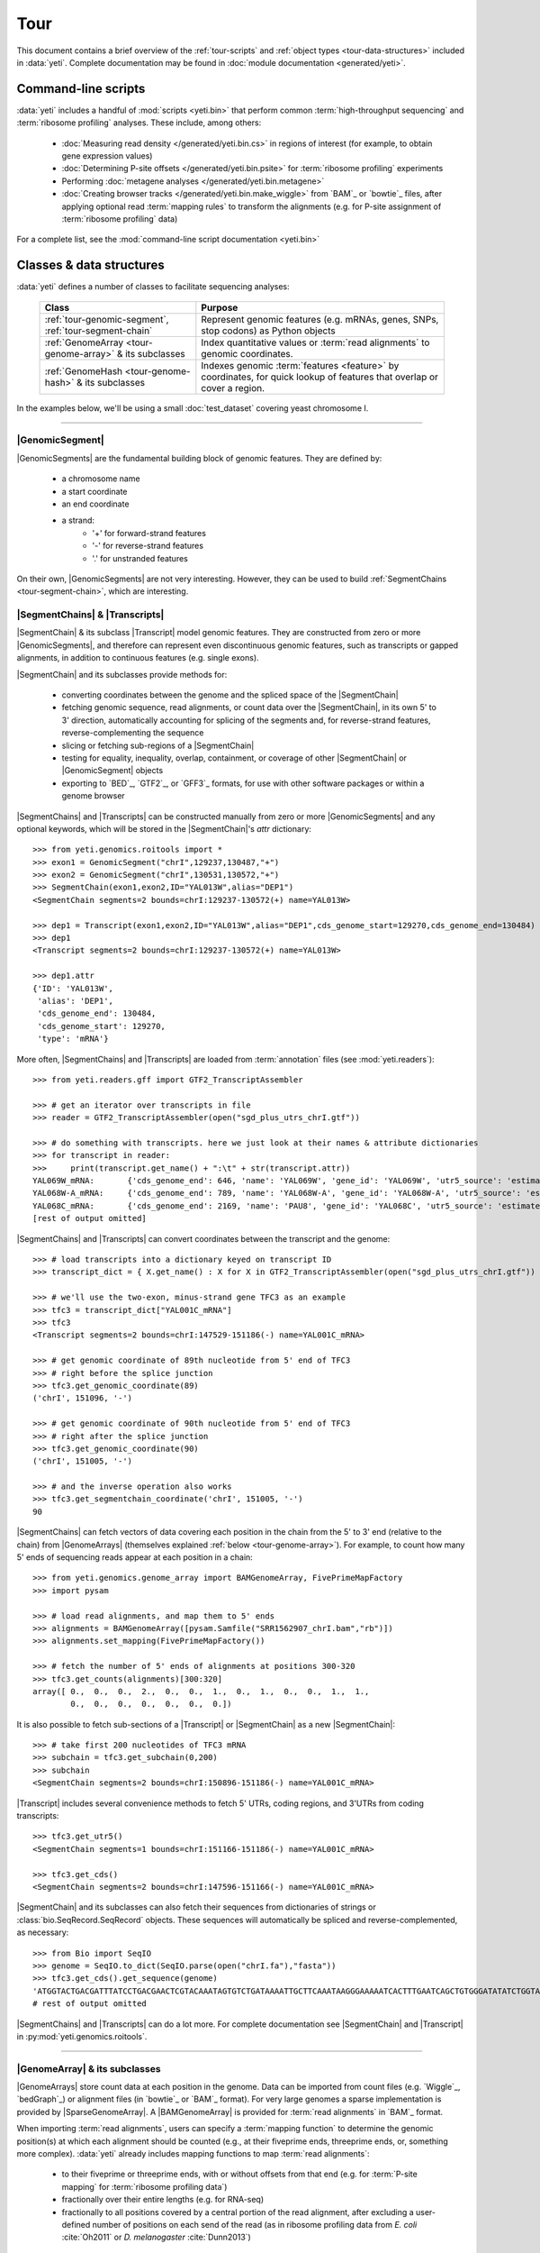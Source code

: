 Tour
====

This document contains a brief overview of the :ref:`tour-scripts` and
:ref:`object types <tour-data-structures>` included in :data:`yeti`. Complete
documentation may be found in :doc:`module documentation <generated/yeti>`.


.. _tour-scripts:

Command-line scripts
--------------------

:data:`yeti` includes a handful of :mod:`scripts <yeti.bin>` that perform common
:term:`high-throughput sequencing` and :term:`ribosome profiling` analyses.
These include, among others:

  - :doc:`Measuring read density </generated/yeti.bin.cs>` in regions
    of interest (for example, to obtain gene expression values)

  - :doc:`Determining P-site offsets </generated/yeti.bin.psite>` for
    :term:`ribosome profiling` experiments

  - Performing :doc:`metagene analyses </generated/yeti.bin.metagene>`

  - :doc:`Creating browser tracks </generated/yeti.bin.make_wiggle>` 
    from `BAM`_ or `bowtie`_ files, after applying optional read :term:`mapping rules`
    to transform the alignments (e.g. for P-site assignment of 
    :term:`ribosome profiling` data) 

For a complete list, see the :mod:`command-line script documentation <yeti.bin>`



.. _tour-data-structures:

Classes & data structures
-------------------------

:data:`yeti` defines a number of classes to facilitate sequencing analyses:

    =======================================================    =========================================
    **Class**                                                  **Purpose**
    -------------------------------------------------------    -----------------------------------------
    :ref:`tour-genomic-segment`, :ref:`tour-segment-chain`     Represent genomic features (e.g. mRNAs, genes, SNPs, stop codons) as Python objects

    :ref:`GenomeArray <tour-genome-array>` & its subclasses    Index quantitative values or :term:`read alignments` to genomic coordinates.

    :ref:`GenomeHash <tour-genome-hash>` & its  subclasses     Indexes genomic :term:`features <feature>` by coordinates, 
                                                               for quick lookup of features that overlap or cover a region.
    =======================================================    =========================================

In the examples below, we'll be using a small :doc:`test_dataset` covering yeast chromosome I.

-------------------------------------------------------------------------------

.. _tour-genomic-segment:

|GenomicSegment|
................
|GenomicSegments| are the fundamental building block of genomic features.
They are defined by:
  - a chromosome name
  - a start coordinate
  - an end coordinate
  - a strand:
      - '+' for forward-strand features
      - '-' for reverse-strand features
      - '.' for unstranded features
      
On their own, |GenomicSegments| are not very interesting. However, they
can be used to build :ref:`SegmentChains <tour-segment-chain>`, which are interesting.


.. _tour-segment-chain:

|SegmentChains| & |Transcripts|
...............................

|SegmentChain| & its subclass |Transcript| model genomic features. They are
constructed from zero or more |GenomicSegments|, and therefore can represent
even discontinuous genomic features, such as transcripts or gapped alignments,
in addition to continuous features (e.g. single exons).
	
|SegmentChain| and its subclasses provide methods for:
	
  - converting coordinates between the genome and the spliced space of the
    |SegmentChain|

  - fetching genomic sequence, read alignments, or count data over
    the |SegmentChain|, in its own 5' to 3' direction, automatically
    accounting for splicing of the segments and, for reverse-strand
    features, reverse-complementing the sequence

  - slicing or fetching sub-regions of a |SegmentChain|
      
  - testing for equality, inequality, overlap, containment, or coverage
    of other |SegmentChain| or |GenomicSegment| objects

  - exporting to `BED`_, `GTF2`_, or `GFF3`_ formats, for use with other
    software packages or within a genome browser

|SegmentChains| and |Transcripts| can be constructed manually from zero or more
|GenomicSegments| and any optional keywords, which will be stored in the
|SegmentChain|'s `attr` dictionary::

    >>> from yeti.genomics.roitools import *
    >>> exon1 = GenomicSegment("chrI",129237,130487,"+")
    >>> exon2 = GenomicSegment("chrI",130531,130572,"+")
    >>> SegmentChain(exon1,exon2,ID="YAL013W",alias="DEP1")
    <SegmentChain segments=2 bounds=chrI:129237-130572(+) name=YAL013W>

    >>> dep1 = Transcript(exon1,exon2,ID="YAL013W",alias="DEP1",cds_genome_start=129270,cds_genome_end=130484)
    >>> dep1
    <Transcript segments=2 bounds=chrI:129237-130572(+) name=YAL013W>
    
    >>> dep1.attr
    {'ID': 'YAL013W',
     'alias': 'DEP1',
     'cds_genome_end': 130484,
     'cds_genome_start': 129270,
     'type': 'mRNA'}


More often, |SegmentChains| and |Transcripts| are loaded from :term:`annotation`
files (see :mod:`yeti.readers`)::
 
    >>> from yeti.readers.gff import GTF2_TranscriptAssembler

    >>> # get an iterator over transcripts in file
    >>> reader = GTF2_TranscriptAssembler(open("sgd_plus_utrs_chrI.gtf"))

    >>> # do something with transcripts. here we just look at their names & attribute dictionaries
    >>> for transcript in reader:
    >>>     print(transcript.get_name() + ":\t" + str(transcript.attr))
    YAL069W_mRNA:	{'cds_genome_end': 646, 'name': 'YAL069W', 'gene_id': 'YAL069W', 'utr5_source': 'estimated', 'source': '.', 'transcript_id': 'YAL069W_mRNA', 'cds_genome_start': 334, 'phase': '.', 'utr3_source': 'estimated', 'gene_aliases': 'YAL069W', 'score': '.', 'type': 'mRNA', 'ID': 'YAL069W_mRNA'}
    YAL068W-A_mRNA:	{'cds_genome_end': 789, 'name': 'YAL068W-A', 'gene_id': 'YAL068W-A', 'utr5_source': 'estimated', 'source': '.', 'transcript_id': 'YAL068W-A_mRNA', 'cds_genome_start': 537, 'phase': '.', 'utr3_source': 'estimated', 'gene_aliases': 'YAL068W-A', 'score': '.', 'type': 'mRNA', 'ID': 'YAL068W-A_mRNA'}
    YAL068C_mRNA:	{'cds_genome_end': 2169, 'name': 'PAU8', 'gene_id': 'YAL068C', 'utr5_source': 'estimated', 'source': '.', 'transcript_id': 'YAL068C_mRNA', 'cds_genome_start': 1809, 'phase': '.', 'utr3_source': 'estimated', 'gene_aliases': 'PAU8,seripauperin PAU8', 'score': '.', 'type': 'mRNA', 'ID': 'YAL068C_mRNA'}
    [rest of output omitted]


|SegmentChains| and |Transcripts| can convert coordinates between the transcript
and the genome::

    >>> # load transcripts into a dictionary keyed on transcript ID
    >>> transcript_dict = { X.get_name() : X for X in GTF2_TranscriptAssembler(open("sgd_plus_utrs_chrI.gtf")) }

    >>> # we'll use the two-exon, minus-strand gene TFC3 as an example
    >>> tfc3 = transcript_dict["YAL001C_mRNA"]
    >>> tfc3
    <Transcript segments=2 bounds=chrI:147529-151186(-) name=YAL001C_mRNA>

    >>> # get genomic coordinate of 89th nucleotide from 5' end of TFC3
    >>> # right before the splice junction
    >>> tfc3.get_genomic_coordinate(89)
    ('chrI', 151096, '-')
    
    >>> # get genomic coordinate of 90th nucleotide from 5' end of TFC3
    >>> # right after the splice junction
    >>> tfc3.get_genomic_coordinate(90)
    ('chrI', 151005, '-')

    >>> # and the inverse operation also works
    >>> tfc3.get_segmentchain_coordinate('chrI', 151005, '-')
    90

.. _tour-get-counts:

|SegmentChains| can fetch vectors of data covering each position in the chain
from the 5' to 3' end (relative to the chain) from |GenomeArrays| (themselves
explained :ref:`below <tour-genome-array>`). For example, to count how many 5'
ends of sequencing reads appear at each position in a chain::

    >>> from yeti.genomics.genome_array import BAMGenomeArray, FivePrimeMapFactory
    >>> import pysam

    >>> # load read alignments, and map them to 5' ends
    >>> alignments = BAMGenomeArray([pysam.Samfile("SRR1562907_chrI.bam","rb")])
    >>> alignments.set_mapping(FivePrimeMapFactory())

    >>> # fetch the number of 5' ends of alignments at positions 300-320
    >>> tfc3.get_counts(alignments)[300:320]
    array([ 0.,  0.,  0.,  2.,  0.,  0.,  1.,  0.,  1.,  0.,  0.,  1.,  1.,
            0.,  0.,  0.,  0.,  0.,  0.,  0.])


It is also possible to fetch sub-sections of a |Transcript| or |SegmentChain|
as a new |SegmentChain|::

    >>> # take first 200 nucleotides of TFC3 mRNA
    >>> subchain = tfc3.get_subchain(0,200)
    >>> subchain
    <SegmentChain segments=2 bounds=chrI:150896-151186(-) name=YAL001C_mRNA>

|Transcript| includes several convenience methods to fetch 5' UTRs, coding regions,
and 3'UTRs from coding transcripts::

    >>> tfc3.get_utr5()
    <SegmentChain segments=1 bounds=chrI:151166-151186(-) name=YAL001C_mRNA>

    >>> tfc3.get_cds()
    <SegmentChain segments=2 bounds=chrI:147596-151166(-) name=YAL001C_mRNA>


|SegmentChain| and its subclasses can also fetch their sequences from dictionaries
of strings or :class:`bio.SeqRecord.SeqRecord` objects. These sequences will
automatically be spliced and reverse-complemented, as necessary::

    >>> from Bio import SeqIO
    >>> genome = SeqIO.to_dict(SeqIO.parse(open("chrI.fa"),"fasta"))
    >>> tfc3.get_cds().get_sequence(genome)
    'ATGGTACTGACGATTTATCCTGACGAACTCGTACAAATAGTGTCTGATAAAATTGCTTCAAATAAGGGAAAAATCACTTTGAATCAGCTGTGGGATATATCTGGTAAATATT
    # rest of output omitted


|SegmentChains| and |Transcripts| can do a lot more. For complete documentation
see |SegmentChain| and |Transcript| in :py:mod:`yeti.genomics.roitools`.
    
-------------------------------------------------------------------------------

.. _tour-genome-array:

|GenomeArray| & its subclasses
..............................
|GenomeArrays| store count data at each position in the genome. Data can be
imported from count files (e.g. `Wiggle`_, `bedGraph`_) or alignment files
(in `bowtie`_ or `BAM`_ format). For very large genomes a sparse implementation
is provided by |SparseGenomeArray|. A |BAMGenomeArray| is provided for
:term:`read alignments` in `BAM`_ format.

When importing :term:`read alignments`, users can specify a :term:`mapping function`
to determine the genomic position(s) at which each alignment should be counted
(e.g., at their fiveprime ends, threeprime ends, or, something more complex).
:data:`yeti` already includes mapping functions to map :term:`read alignments`:

  - to their fiveprime or threeprime ends, with or without offsets from
    that end (e.g. for :term:`P-site mapping` for :term:`ribosome profiling data`)
     
  - fractionally over their entire lengths (e.g. for RNA-seq)
   
  - fractionally to all positions covered by a central portion of the read
    alignment, after excluding a user-defined number of positions on each
    send of the read (as in ribosome profiling data from *E. coli*
    :cite:`Oh2011` or *D. melanogaster* :cite:`Dunn2013`)


As in the example :ref:`above <tour-get-counts>`
|GenomeArrays| are most often called using the
:meth:`~yeti.genomics.roitools.SegmentChain.get_counts` method of |SegmentChains|
or |Transcripts|. A number of other capabilities are worth noting:


:term:`mapping functions <mapping function>` for |BAMGenomeArrays| can be changed
at runtime::

    >>> from yeti.genomics.genome_array import FivePrimeMapFactory, ThreePrimeMapFactory
    
    >>> alignments.set_mapping(FivePrimeMapFactory())
    >>> tfc3.get_cds_().get_counts(alignments)[:50]
    array([ 3.,  0.,  0.,  0.,  0.,  0.,  1.,  0.,  0.,  0.,  0.,  0.,  0.,
            0.,  0.,  1.,  0.,  0.,  0.,  0.,  0.,  0.,  0.,  0.,  1.,  0.,
            0.,  0.,  0.,  0.,  0.,  0.,  0.,  0.,  0.,  0.,  1.,  0.,  0.,
            1.,  0.,  0.,  0.,  0.,  0.,  0.,  0.,  0.,  0.,  0.])

    >>> # change to mapping with 15 nucleotide offset from 5' end
    >>> alignments.set_mapping(FivePrimeMapFactory(offset=15))
    >>> tfc3.get_cds_().get_counts(alignments)[:50]
    array([ 0.,  0.,  3.,  2.,  1.,  0.,  3.,  0.,  0.,  0.,  0.,  0.,  0.,
            0.,  0.,  3.,  0.,  0.,  0.,  0.,  0.,  1.,  0.,  0.,  0.,  0.,
            0.,  0.,  0.,  0.,  1.,  0.,  0.,  0.,  0.,  0.,  0.,  0.,  0.,
            1.,  0.,  0.,  0.,  0.,  0.,  0.,  0.,  0.,  0.,  0.])

    >>> # change to mapping from 3' end, with no offset
    >>> alignments.set_mapping(ThreePrimeMapFactory())
    >>> tfc3.get_cds().get_counts(alignments)[:50]
    array([ 0.,  0.,  0.,  0.,  0.,  0.,  0.,  0.,  0.,  0.,  0.,  0.,  0.,
            0.,  0.,  8.,  0.,  0.,  0.,  1.,  0.,  0.,  0.,  0.,  0.,  0.,
            0.,  0.,  2.,  1.,  0.,  0.,  0.,  1.,  0.,  0.,  0.,  0.,  0.,
            0.,  0.,  0.,  1.,  0.,  0.,  0.,  0.,  0.,  0.,  0.])


|GenomeArrays| and subclasses can be exported to `wiggle`_ or `bedGraph`_
files for use in a :term:`genome browser`::

    >>> # export minus strand as a bedgraph file
    >>> with open("alignments_rc.wig","w") as fout:
    >>>     alignments.to_bedgraph(fout,"my_trackname","-")


And `wiggle`_ or `bedGraph`_ files can be imported into a |GenomeArray|
using the :meth:`~yeti.genomics.genome_array.GenomeArray.add_from_wiggle`
method::

    >>> new_data = GenomeArray()
    >>> new_data.add_from_wiggle(open("alignments_rc.wig"),"-")
    
    >>> tfc3.get_cds().get_counts(new_data)[:50]
    array([ 0.,  0.,  0.,  0.,  0.,  0.,  0.,  0.,  0.,  0.,  0.,  0.,  0.,
            0.,  0.,  8.,  0.,  0.,  0.,  1.,  0.,  0.,  0.,  0.,  0.,  0.,
            0.,  0.,  2.,  1.,  0.,  0.,  0.,  1.,  0.,  0.,  0.,  0.,  0.,
            0.,  0.,  0.,  1.,  0.,  0.,  0.,  0.,  0.,  0.,  0.])


For further information, see:

  - The module documentation for :py:mod:`~yeti.genomics.genome_array`

  - In-depth discussion of :doc:`mapping rules <concepts/mapping_rules>`

-------------------------------------------------------------------------------

.. _tour-genome-hash:

|GenomeHash|, |BigBedGenomeHash|, and |TabixGenomeHash|
.......................................................

Often one needs to know whether any features overlap a specific region in the
genome, for example, to find transcripts that overlap one another.

However, it would be inefficient to scan an entire file to find the
overlapping features, or to test whether two features overlap if we already
know they are too far apart in the genome.

|GenomeHash| and its subclasses avoid this problem by indexing features
by location. A |GenomeHash| may be created from a list or dictionary of features
(e.g. |SegmentChains| or |Transcripts|) in memory, or directly loaded from a
genome annotation (in `BED`_, `GTF2`_, `GFF3`_, or `PSL`_ format)::

    >>> from yeti.genomics.genome_hash import GenomeHash 
    >>> my_hash = GenomeHash(transcript_dict)

Having made a |GenomeHash|, we can ask what is where in the genome. For
example, to find all features between bases 10000-20000 on the plus
strand of chromosome *chrI*::

    >>> from yeti.genomics.genome_hash import GenomeHash 
    >>> my_hash = GenomeHash(transcript_dict)
    
    >>> roi = GenomicSegment("chrI",10000,20000,"+")
    >>> my_hash[roi]
    [<Transcript segments=1 bounds=chrI:9979-10540(+) name=YAL066W_mRNA>,
     <Transcript segments=1 bounds=chrI:11934-12567(+) name=YAL064W-B_mRNA>]

Or on both strands::

    >>> my_hash.get_overlapping_features(roi,stranded=False)
    [<Transcript segments=1 bounds=chrI:11423-12062(-) name=YAL065C_mRNA>,
     <Transcript segments=1 bounds=chrI:9979-10540(+) name=YAL066W_mRNA>,
     <Transcript segments=1 bounds=chrI:11934-12567(+) name=YAL064W-B_mRNA>,
     <Transcript segments=1 bounds=chrI:13221-13854(-) name=YAL064C-A_mRNA>]
    
Does anything interesting overlap *TFC3*?

 .. code-block:: python

    >>> my_hash[tfc3]
    [<Transcript segments=2 bounds=chrI:147529-151186(-) name=YAL001C_mRNA>]
    # nope, just TFC3 itself.

For more information, see the module documentation for :mod:`~yeti.genomics.genome_hash`.

-------------------------------------------------------------------------------


See also
--------
  - :doc:`examples` 

  - Detailed :ref:`module documentation <modindex>` for complete descriptions
    of the attributes and methods of these and other data structures

      - :mod:`yeti.genomics.roitools`

      - :mod:`yeti.genomics.genome_array`

      - :mod:`yeti.genomics.genome_hash`

      - :mod:`yeti.readers`
